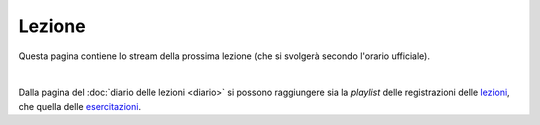 Lezione
=======

Questa pagina contiene lo stream della prossima lezione (che si svolgerà secondo
l'orario ufficiale).

.. raw:: html

  <iframe width="800" height="450" src="https://www.youtube.com/embed/MGQ9aLmcos8" frameborder="0" allow="accelerometer; autoplay; encrypted-media; gyroscope; picture-in-picture" allowfullscreen></iframe>

..
  https://bit.ly/3l1lB9l

|

Dalla pagina del :doc:`diario delle lezioni <diario>` si possono raggiungere sia
la *playlist* delle registrazioni delle `lezioni <https://bit.ly/2ZW2k0K>`__,
che quella delle `esercitazioni <https://bit.ly/3hSCNM3>`__.
